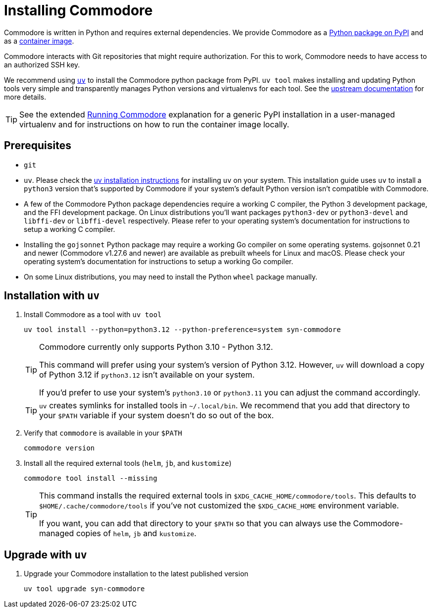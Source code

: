 = Installing Commodore

Commodore is written in Python and requires external dependencies.
We provide Commodore as a https://pypi.org/project/syn-commodore[Python package on PyPI] and as a https://hub.docker.com/r/projectsyn/commodore[container image].

Commodore interacts with Git repositories that might require authorization.
For this to work, Commodore needs to have access to an authorized SSH key.

We recommend using https://docs.astral.sh/uv/[`uv`] to install the Commodore python package from PyPI.
`uv tool` makes installing and updating Python tools very simple and transparently manages Python versions and virtualenvs for each tool.
See the https://docs.astral.sh/uv/concepts/tools/[upstream documentation] for more details.

TIP: See the extended xref:explanation/running-commodore.adoc[Running Commodore] explanation for a generic PyPI installation in a user-managed virtualenv and for instructions on how to run the container image locally.

== Prerequisites

* `git`
* `uv`.
Please check the https://docs.astral.sh/uv/getting-started/installation/[uv installation instructions] for installing `uv` on your system.
This installation guide uses  `uv` to install a `python3` version that's supported by Commodore if your system's default Python version isn't compatible with Commodore.
* A few of the Commodore Python package dependencies require a working C compiler, the Python 3 development package, and the FFI development package.
On Linux distributions you'll want packages `python3-dev` or `python3-devel` and `libffi-dev` or `libffi-devel` respectively.
Please refer to your operating system's documentation for instructions to setup a working C compiler.
* Installing the `gojsonnet` Python package may require a working Go compiler on some operating systems.
gojsonnet 0.21 and newer (Commodore v1.27.6 and newer) are available as prebuilt wheels for Linux and macOS.
Please check your operating system's documentation for instructions to setup a working Go compiler.
* On some Linux distributions, you may need to install the Python `wheel` package manually.

== Installation with `uv`

. Install Commodore as a tool with `uv tool`
+
[source,bash]
----
uv tool install --python=python3.12 --python-preference=system syn-commodore
----
+
[TIP]
====
Commodore currently only supports Python 3.10 - Python 3.12.

This command will prefer using your system's version of Python 3.12.
However, `uv` will download a copy of Python 3.12 if `python3.12` isn't available on your system.

If you'd prefer to use your system's `python3.10` or `python3.11` you can adjust the command accordingly.
====
+
[TIP]
====
`uv` creates symlinks for installed tools in `~/.local/bin`.
We recommend that you add that directory to your `$PATH` variable if your system doesn't do so out of the box.
====

. Verify that `commodore` is available in your `$PATH`
+
[source,bash]
----
commodore version
----

. Install all the required external tools (`helm`, `jb`, and `kustomize`)
+
[source,bash]
----
commodore tool install --missing
----
+
[TIP]
====
This command installs the required external tools in `$XDG_CACHE_HOME/commodore/tools`.
This defaults to `$HOME/.cache/commodore/tools` if you've not customized the `$XDG_CACHE_HOME` environment variable.

If you want, you can add that directory to your `$PATH` so that you can always use the Commodore-managed copies of `helm`, `jb` and `kustomize`.
====

== Upgrade with `uv`

. Upgrade your Commodore installation to the latest published version
+
[source,bash]
----
uv tool upgrade syn-commodore
----

